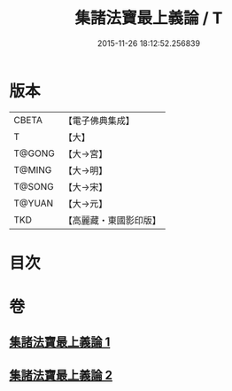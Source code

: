 #+TITLE: 集諸法寶最上義論 / T
#+DATE: 2015-11-26 18:12:52.256839
* 版本
 |     CBETA|【電子佛典集成】|
 |         T|【大】     |
 |    T@GONG|【大→宮】   |
 |    T@MING|【大→明】   |
 |    T@SONG|【大→宋】   |
 |    T@YUAN|【大→元】   |
 |       TKD|【高麗藏・東國影印版】|

* 目次
* 卷
** [[file:KR6o0042_001.txt][集諸法寶最上義論 1]]
** [[file:KR6o0042_002.txt][集諸法寶最上義論 2]]
